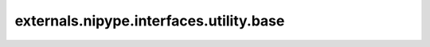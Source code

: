 .. AUTO-GENERATED FILE -- DO NOT EDIT!

externals.nipype.interfaces.utility.base
========================================

